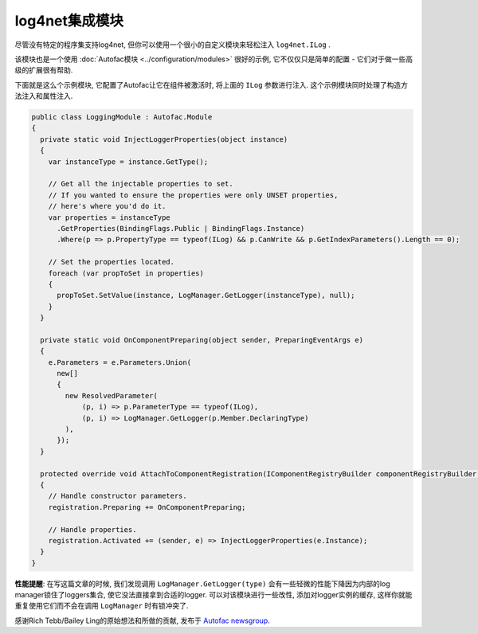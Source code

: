 ==========================
log4net集成模块
==========================

尽管没有特定的程序集支持log4net, 但你可以使用一个很小的自定义模块来轻松注入 ``log4net.ILog`` .

该模块也是一个使用 :doc:`Autofac模块 <../configuration/modules>` 很好的示例, 它不仅仅只是简单的配置 - 它们对于做一些高级的扩展很有帮助.

下面就是这么个示例模块, 它配置了Autofac让它在组件被激活时, 将上面的 ``ILog`` 参数进行注入. 这个示例模块同时处理了构造方法注入和属性注入.

.. sourcecode:: csharp

    public class LoggingModule : Autofac.Module
    {
      private static void InjectLoggerProperties(object instance)
      {
        var instanceType = instance.GetType();

        // Get all the injectable properties to set.
        // If you wanted to ensure the properties were only UNSET properties,
        // here's where you'd do it.
        var properties = instanceType
          .GetProperties(BindingFlags.Public | BindingFlags.Instance)
          .Where(p => p.PropertyType == typeof(ILog) && p.CanWrite && p.GetIndexParameters().Length == 0);

        // Set the properties located.
        foreach (var propToSet in properties)
        {
          propToSet.SetValue(instance, LogManager.GetLogger(instanceType), null);
        }
      }

      private static void OnComponentPreparing(object sender, PreparingEventArgs e)
      {
        e.Parameters = e.Parameters.Union(
          new[]
          {
            new ResolvedParameter( 
                (p, i) => p.ParameterType == typeof(ILog), 
                (p, i) => LogManager.GetLogger(p.Member.DeclaringType)
            ),
          });
      }

      protected override void AttachToComponentRegistration(IComponentRegistryBuilder componentRegistryBuilder, IComponentRegistration registration)
      {
        // Handle constructor parameters.
        registration.Preparing += OnComponentPreparing;

        // Handle properties.
        registration.Activated += (sender, e) => InjectLoggerProperties(e.Instance);
      }
    }

**性能提醒**: 在写这篇文章的时候, 我们发现调用 ``LogManager.GetLogger(type)`` 会有一些轻微的性能下降因为内部的log manager锁住了loggers集合, 使它没法直接拿到合适的logger. 可以对该模块进行一些改性, 添加对logger实例的缓存, 这样你就能重复使用它们而不会在调用 ``LogManager`` 时有锁冲突了.

感谢Rich Tebb/Bailey Ling的原始想法和所做的贡献, 发布于 `Autofac newsgroup <https://groups.google.com/forum/#!msg/autofac/Qb-dVPMbna0/s-jLeWeST3AJ>`_.
